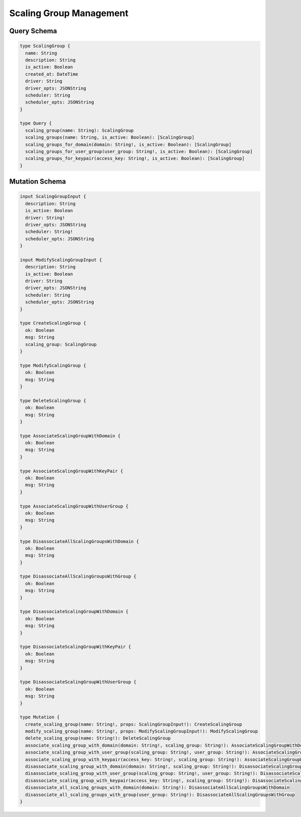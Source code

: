 Scaling Group Management
========================

Query Schema
------------

.. code-block:: graphql

   type ScalingGroup {
     name: String
     description: String
     is_active: Boolean
     created_at: DateTime
     driver: String
     driver_opts: JSONString
     scheduler: String
     scheduler_opts: JSONString
   }

   type Query {
     scaling_group(name: String): ScalingGroup
     scaling_groups(name: String, is_active: Boolean): [ScalingGroup]
     scaling_groups_for_domain(domain: String!, is_active: Boolean): [ScalingGroup]
     scaling_groups_for_user_group(user_group: String!, is_active: Boolean): [ScalingGroup]
     scaling_groups_for_keypair(access_key: String!, is_active: Boolean): [ScalingGroup]
   }

Mutation Schema
---------------

.. code-block:: graphql

   input ScalingGroupInput {
     description: String
     is_active: Boolean
     driver: String!
     driver_opts: JSONString
     scheduler: String!
     scheduler_opts: JSONString
   }

   input ModifyScalingGroupInput {
     description: String
     is_active: Boolean
     driver: String
     driver_opts: JSONString
     scheduler: String
     scheduler_opts: JSONString
   }

   type CreateScalingGroup {
     ok: Boolean
     msg: String
     scaling_group: ScalingGroup
   }

   type ModifyScalingGroup {
     ok: Boolean
     msg: String
   }

   type DeleteScalingGroup {
     ok: Boolean
     msg: String
   }

   type AssociateScalingGroupWithDomain {
     ok: Boolean
     msg: String
   }

   type AssociateScalingGroupWithKeyPair {
     ok: Boolean
     msg: String
   }

   type AssociateScalingGroupWithUserGroup {
     ok: Boolean
     msg: String
   }

   type DisassociateAllScalingGroupsWithDomain {
     ok: Boolean
     msg: String
   }

   type DisassociateAllScalingGroupsWithGroup {
     ok: Boolean
     msg: String
   }

   type DisassociateScalingGroupWithDomain {
     ok: Boolean
     msg: String
   }

   type DisassociateScalingGroupWithKeyPair {
     ok: Boolean
     msg: String
   }

   type DisassociateScalingGroupWithUserGroup {
     ok: Boolean
     msg: String
   }

   type Mutation {
     create_scaling_group(name: String!, props: ScalingGroupInput!): CreateScalingGroup
     modify_scaling_group(name: String!, props: ModifyScalingGroupInput!): ModifyScalingGroup
     delete_scaling_group(name: String!): DeleteScalingGroup
     associate_scaling_group_with_domain(domain: String!, scaling_group: String!): AssociateScalingGroupWithDomain
     associate_scaling_group_with_user_group(scaling_group: String!, user_group: String!): AssociateScalingGroupWithUserGroup
     associate_scaling_group_with_keypair(access_key: String!, scaling_group: String!): AssociateScalingGroupWithKeyPair
     disassociate_scaling_group_with_domain(domain: String!, scaling_group: String!): DisassociateScalingGroupWithDomain
     disassociate_scaling_group_with_user_group(scaling_group: String!, user_group: String!): DisassociateScalingGroupWithUserGroup
     disassociate_scaling_group_with_keypair(access_key: String!, scaling_group: String!): DisassociateScalingGroupWithKeyPair
     disassociate_all_scaling_groups_with_domain(domain: String!): DisassociateAllScalingGroupsWithDomain
     disassociate_all_scaling_groups_with_group(user_group: String!): DisassociateAllScalingGroupsWithGroup
   }
